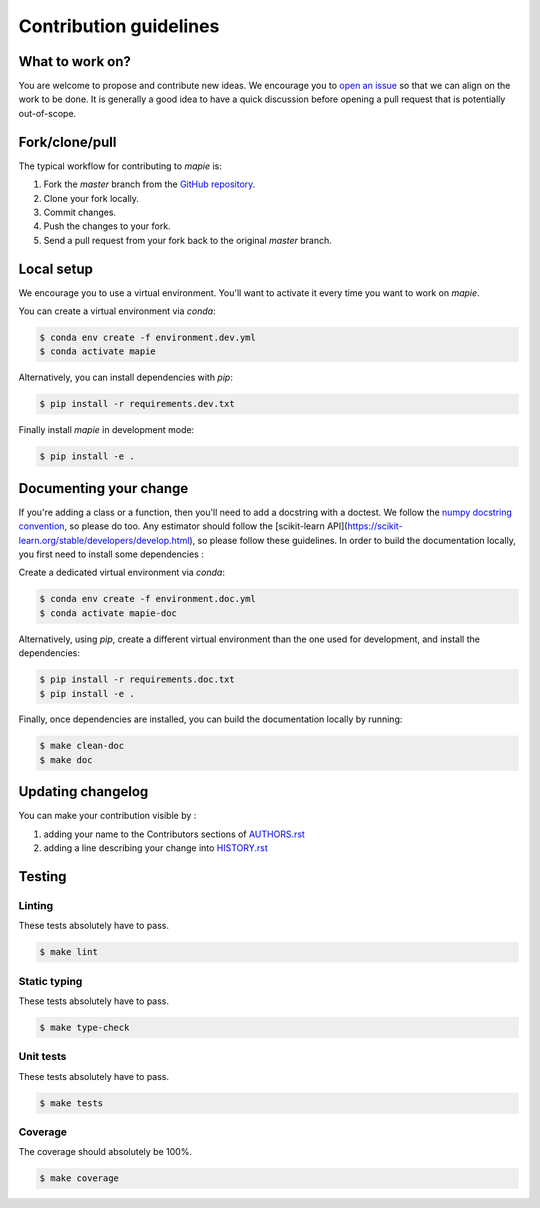 =======================
Contribution guidelines
=======================

What to work on?
----------------

You are welcome to propose and contribute new ideas.
We encourage you to `open an issue <https://github.com/scikit-learn-contrib/MAPIE/issues>`_ so that we can align on the work to be done.
It is generally a good idea to have a quick discussion before opening a pull request that is potentially out-of-scope.

Fork/clone/pull
---------------

The typical workflow for contributing to `mapie` is:

1. Fork the `master` branch from the `GitHub repository <https://github.com/scikit-learn-contrib/MAPIE>`_.
2. Clone your fork locally.
3. Commit changes.
4. Push the changes to your fork.
5. Send a pull request from your fork back to the original `master` branch.

Local setup
-----------

We encourage you to use a virtual environment. You'll want to activate it every time you want to work on `mapie`.

You can create a virtual environment via `conda`:

.. code:: sh

    $ conda env create -f environment.dev.yml
    $ conda activate mapie

Alternatively, you can install dependencies with `pip`:

.. code:: sh

    $ pip install -r requirements.dev.txt

Finally install `mapie` in development mode:

.. code:: sh

    $ pip install -e .


Documenting your change
-----------------------

If you're adding a class or a function, then you'll need to add a docstring with a doctest. We follow the `numpy docstring convention <https://sphinxcontrib-napoleon.readthedocs.io/en/latest/example_numpy.html>`_, so please do too.
Any estimator should follow the [scikit-learn API](https://scikit-learn.org/stable/developers/develop.html), so please follow these guidelines.
In order to build the documentation locally, you first need to install some dependencies :

Create a dedicated virtual environment via `conda`:

.. code:: sh

    $ conda env create -f environment.doc.yml
    $ conda activate mapie-doc

Alternatively, using `pip`, create a different virtual environment than the one used for development, and install the dependencies:

.. code:: sh

    $ pip install -r requirements.doc.txt
    $ pip install -e .

Finally, once dependencies are installed, you can build the documentation locally by running:

.. code:: sh

    $ make clean-doc
    $ make doc


Updating changelog
------------------

You can make your contribution visible by :

1. adding your name to the Contributors sections of `AUTHORS.rst <https://github.com/scikit-learn-contrib/MAPIE/blob/master/AUTHORS.rst>`_
2. adding a line describing your change into `HISTORY.rst <https://github.com/scikit-learn-contrib/MAPIE/blob/master/HISTORY.rst>`_

Testing
-------

Linting
^^^^^^^

These tests absolutely have to pass.

.. code:: sh

    $ make lint


Static typing
^^^^^^^^^^^^^

These tests absolutely have to pass.

.. code:: sh

    $ make type-check


Unit tests
^^^^^^^^^^

These tests absolutely have to pass.

.. code:: sh

    $ make tests

Coverage
^^^^^^^^

The coverage should absolutely be 100%.

.. code:: sh

    $ make coverage
